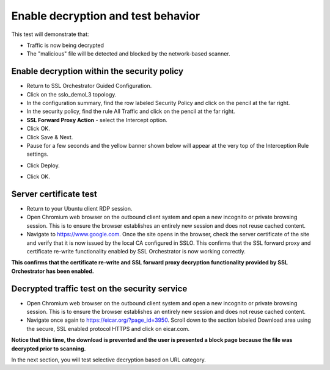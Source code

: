 .. role:: red
.. role:: bred

Enable decryption and test behavior
===================================

This test will demonstrate that:

- Traffic is now being decrypted

- The "malicious" file will be detected and blocked by the network-based scanner.

Enable decryption within the security policy
---------------------------------------------------

- Return to SSL Orchestrator Guided Configuration.  

- Click on the :red:`sslo_demoL3` topology.

- In the configuration summary, find the row labeled :red:`Security Policy` and click on the pencil at the far right.

- In the security policy, find the rule  :red:`All Traffic` and click on the pencil at the far right.   

-  **SSL Forward Proxy Action** - select the :red:`Intercept` option.

- Click :red:`OK`.

- Click :red:`Save & Next`.

- Pause for a few seconds and the yellow banner shown below will appear at the very top of the :red:`Interception Rule` settings.

.. image:: ../images/module1-22.png
   :scale: 100 %
   :align: center

- Click :red:`Deploy`.

.. image:: ../images/module1-31.png
   :scale: 50 %
   :align: center

- Click :red:`OK`.

Server certificate test
-----------------------

- Return to your Ubuntu client RDP session.

- Open Chromium web browser on the outbound client system and :red:`open a new incognito or private browsing session`. This is to ensure the browser establishes an entirely new session and does not reuse cached content.

- Navigate to https://www.google.com. Once the site opens in the browser, check the server certificate of the site and verify that it is now issued by the local CA configured in SSLO. This confirms that the SSL forward proxy and certificate re-write functionality enabled by SSL Orchestrator is now working correctly.

.. image:: ../images/module1-20.png
   :scale: 50 %
   :align: center

**This confirms that the certificate re-write and SSL forward proxy decryption functionality provided by SSL Orchestrator has been enabled.**

Decrypted traffic test on the security service
----------------------------------------------

- Open Chromium web browser on the outbound client system and :red:`open a new incognito or private browsing session`. This is to ensure the browser establishes an entirely new session and does not reuse cached content.

- Navigate once again to https://eicar.org/?page_id=3950. Scroll down to the section labeled :red:`Download area using the secure, SSL enabled protocol HTTPS` and click on :red:`eicar.com`. 

.. image:: ../images/module1-32.png
   :scale: 100 %
   :align: center

**Notice that this time, the download is prevented and the user is presented a block page because the file was decrypted prior to scanning.**

In the next section, you will test selective decryption based on URL category.